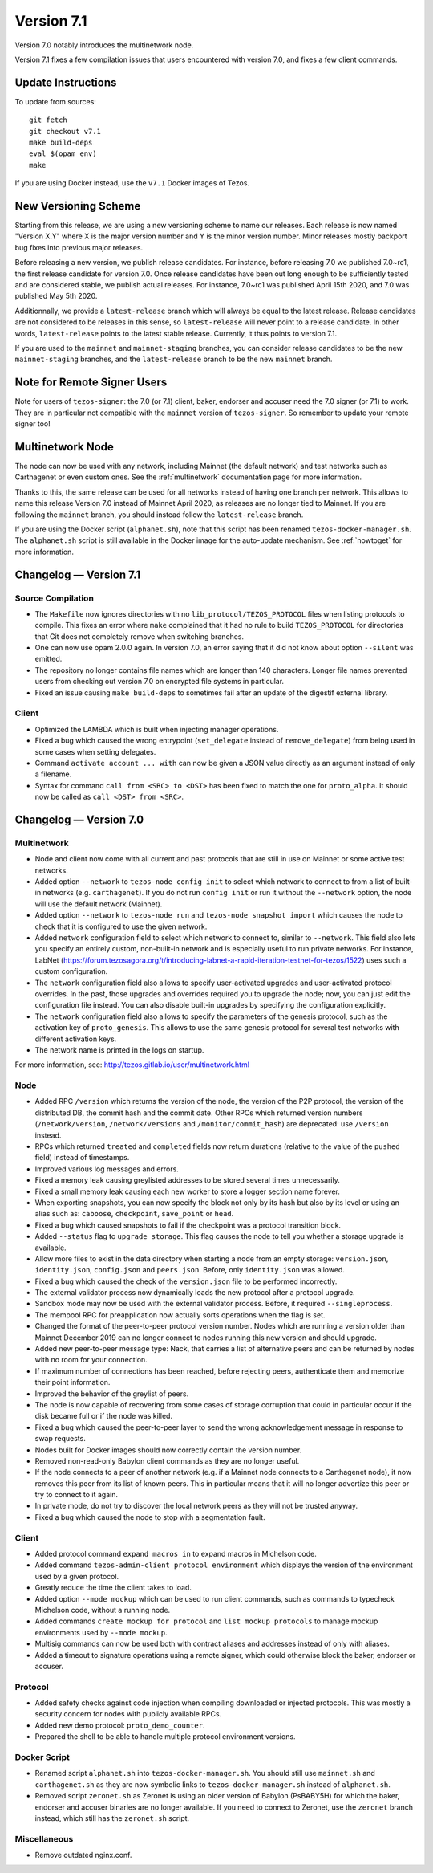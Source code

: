 .. _version-7:

Version 7.1
===========

Version 7.0 notably introduces the multinetwork node.

Version 7.1 fixes a few compilation issues that users encountered with version 7.0,
and fixes a few client commands.

Update Instructions
-------------------

To update from sources::

  git fetch
  git checkout v7.1
  make build-deps
  eval $(opam env)
  make

If you are using Docker instead, use the ``v7.1`` Docker images of Tezos.

New Versioning Scheme
---------------------

Starting from this release, we are using a new versioning scheme to name
our releases. Each release is now named "Version X.Y" where X is the major
version number and Y is the minor version number. Minor releases mostly
backport bug fixes into previous major releases.

Before releasing a new version, we publish release candidates.
For instance, before releasing 7.0 we published 7.0~rc1, the first release
candidate for version 7.0. Once release candidates have been out
long enough to be sufficiently tested and are considered stable,
we publish actual releases. For instance, 7.0~rc1 was published
April 15th 2020, and 7.0 was published May 5th 2020.

Additionnally, we provide a ``latest-release`` branch which will always
be equal to the latest release. Release candidates are not considered
to be releases in this sense, so ``latest-release`` will never
point to a release candidate. In other words, ``latest-release`` points
to the latest stable release. Currently, it thus points to version 7.1.

If you are used to the ``mainnet`` and ``mainnet-staging`` branches,
you can consider release candidates to be the new ``mainnet-staging``
branches, and the ``latest-release`` branch to be the new ``mainnet``
branch.

Note for Remote Signer Users
----------------------------

Note for users of ``tezos-signer``: the 7.0 (or 7.1) client, baker, endorser
and accuser need the 7.0 signer (or 7.1) to work. They are in particular not
compatible with the ``mainnet`` version of ``tezos-signer``. So remember to
update your remote signer too!

Multinetwork Node
-----------------

The node can now be used with any network, including Mainnet (the
default network) and test networks such as Carthagenet or even custom
ones. See the :ref:`multinetwork` documentation page for more information.

Thanks to this, the same release can be used for all networks
instead of having one branch per network. This allows to name this release
Version 7.0 instead of Mainnet April 2020, as releases are no longer tied to Mainnet.
If you are following the ``mainnet`` branch, you should instead follow the
``latest-release`` branch.

If you are using the Docker script (``alphanet.sh``), note that
this script has been renamed ``tezos-docker-manager.sh``. The ``alphanet.sh``
script is still available in the Docker image for the auto-update mechanism.
See :ref:`howtoget` for more information.

Changelog — Version 7.1
-----------------------

Source Compilation
~~~~~~~~~~~~~~~~~~

- The ``Makefile`` now ignores directories with no ``lib_protocol/TEZOS_PROTOCOL``
  files when listing protocols to compile. This fixes an error where ``make`` complained
  that it had no rule to build ``TEZOS_PROTOCOL`` for directories that Git
  does not completely remove when switching branches.

- One can now use opam 2.0.0 again. In version 7.0, an error saying that it did not know
  about option ``--silent`` was emitted.

- The repository no longer contains file names which are longer than 140 characters.
  Longer file names prevented users from checking out version 7.0 on encrypted
  file systems in particular.

- Fixed an issue causing ``make build-deps`` to sometimes fail after an update of
  the digestif external library.

Client
~~~~~~

- Optimized the LAMBDA which is built when injecting manager operations.

- Fixed a bug which caused the wrong entrypoint (``set_delegate`` instead of
  ``remove_delegate``) from being used in some cases when setting delegates.

- Command ``activate account ... with`` can now be given a JSON value directly
  as an argument instead of only a filename.

- Syntax for command ``call from <SRC> to <DST>`` has been fixed to match
  the one for ``proto_alpha``. It should now be called as ``call <DST> from <SRC>``.

Changelog — Version 7.0
-----------------------

Multinetwork
~~~~~~~~~~~~

- Node and client now come with all current and past protocols that are still
  in use on Mainnet or some active test networks.

- Added option ``--network`` to ``tezos-node config init`` to select which network
  to connect to from a list of built-in networks (e.g. ``carthagenet``). If you do not
  run ``config init`` or run it without the ``--network`` option, the node will
  use the default network (Mainnet).

- Added option ``--network`` to ``tezos-node run`` and ``tezos-node snapshot import``
  which causes the node to check that it is configured to use the given network.

- Added ``network`` configuration field to select which network to connect to,
  similar to ``--network``. This field also lets you specify an entirely custom,
  non-built-in network and is especially useful to run private networks.
  For instance, LabNet (https://forum.tezosagora.org/t/introducing-labnet-a-rapid-iteration-testnet-for-tezos/1522)
  uses such a custom configuration.

- The ``network`` configuration field also allows to specify user-activated upgrades
  and user-activated protocol overrides. In the past, those upgrades and overrides
  required you to upgrade the node; now, you can just edit the configuration file
  instead. You can also disable built-in upgrades by specifying the configuration
  explicitly.

- The ``network`` configuration field also allows to specify the parameters
  of the genesis protocol, such as the activation key of ``proto_genesis``.
  This allows to use the same genesis protocol for several test networks
  with different activation keys.

- The network name is printed in the logs on startup.

For more information, see: http://tezos.gitlab.io/user/multinetwork.html

Node
~~~~

- Added RPC ``/version`` which returns the version of the node, the version
  of the P2P protocol, the version of the distributed DB, the commit hash
  and the commit date. Other RPCs which returned version numbers
  (``/network/version``, ``/network/versions`` and ``/monitor/commit_hash``)
  are deprecated: use ``/version`` instead.

- RPCs which returned ``treated`` and ``completed`` fields now return durations
  (relative to the value of the ``pushed`` field) instead of timestamps.

- Improved various log messages and errors.

- Fixed a memory leak causing greylisted addresses to be stored several times
  unnecessarily.

- Fixed a small memory leak causing each new worker to store a logger section name
  forever.

- When exporting snapshots, you can now specify the block not only by its hash
  but also by its level or using an alias such as: ``caboose``, ``checkpoint``,
  ``save_point`` or ``head``.

- Fixed a bug which caused snapshots to fail if the checkpoint was a protocol
  transition block.

- Added ``--status`` flag to ``upgrade storage``. This flag causes the node to
  tell you whether a storage upgrade is available.

- Allow more files to exist in the data directory when starting a node from
  an empty storage: ``version.json``, ``identity.json``, ``config.json`` and ``peers.json``.
  Before, only ``identity.json`` was allowed.

- Fixed a bug which caused the check of the ``version.json`` file to be performed
  incorrectly.

- The external validator process now dynamically loads the new protocol after
  a protocol upgrade.

- Sandbox mode may now be used with the external validator process.
  Before, it required ``--singleprocess``.

- The mempool RPC for preapplication now actually sorts operations when the flag is set.

- Changed the format of the peer-to-peer protocol version number.
  Nodes which are running a version older than Mainnet December 2019
  can no longer connect to nodes running this new version and should upgrade.

- Added new peer-to-peer message type: Nack, that carries a list of
  alternative peers and can be returned by nodes with no room for your connection.

- If maximum number of connections has been reached, before rejecting peers,
  authenticate them and memorize their point information.

- Improved the behavior of the greylist of peers.

- The node is now capable of recovering from some cases of storage corruption that
  could in particular occur if the disk became full or if the node was killed.

- Fixed a bug which caused the peer-to-peer layer to send the wrong acknowledgement
  message in response to swap requests.

- Nodes built for Docker images should now correctly contain the version number.

- Removed non-read-only Babylon client commands as they are no longer useful.

- If the node connects to a peer of another network (e.g. if a Mainnet node
  connects to a Carthagenet node), it now removes this peer from its list of known peers.
  This in particular means that it will no longer advertize this peer or try to connect
  to it again.

- In private mode, do not try to discover the local network peers as they will not
  be trusted anyway.

- Fixed a bug which caused the node to stop with a segmentation fault.

Client
~~~~~~

- Added protocol command ``expand macros in`` to expand macros in Michelson code.

- Added command ``tezos-admin-client protocol environment`` which displays the
  version of the environment used by a given protocol.

- Greatly reduce the time the client takes to load.

- Added option ``--mode mockup`` which can be used to run client commands,
  such as commands to typecheck Michelson code, without a running node.

- Added commands ``create mockup for protocol`` and ``list mockup protocols`` to
  manage mockup environments used by ``--mode mockup``.

- Multisig commands can now be used both with contract aliases and addresses
  instead of only with aliases.

- Added a timeout to signature operations using a remote signer, which could otherwise
  block the baker, endorser or accuser.

Protocol
~~~~~~~~

- Added safety checks against code injection when compiling downloaded or injected
  protocols. This was mostly a security concern for nodes with publicly available RPCs.

- Added new demo protocol: ``proto_demo_counter``.

- Prepared the shell to be able to handle multiple protocol environment versions.

Docker Script
~~~~~~~~~~~~~

- Renamed script ``alphanet.sh`` into ``tezos-docker-manager.sh``.
  You should still use ``mainnet.sh`` and ``carthagenet.sh`` as they are now
  symbolic links to ``tezos-docker-manager.sh`` instead of ``alphanet.sh``.

- Removed script ``zeronet.sh`` as Zeronet is using an older version of Babylon
  (PsBABY5H) for which the baker, endorser and accuser binaries are no longer available.
  If you need to connect to Zeronet, use the ``zeronet`` branch instead, which still
  has the ``zeronet.sh`` script.

Miscellaneous
~~~~~~~~~~~~~

- Remove outdated nginx.conf.
